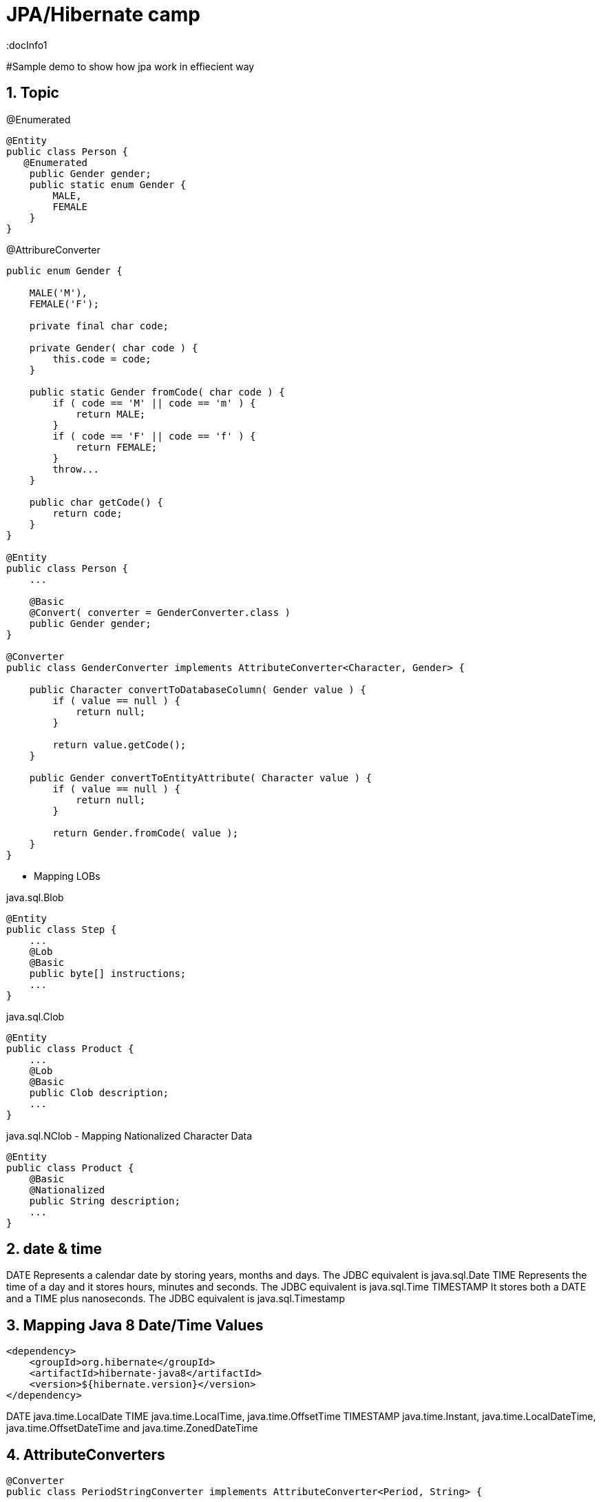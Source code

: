 = JPA/Hibernate camp
:docInfo1
:numbered:
:icons: font
:pagenums:
:imagesdir: images
:source-highlighter: coderay

:image-link: https://pbs.twimg.com/profile_images/425289501980639233/tUWf7KiC.jpeg

ifndef::sourcedir[:sourcedir: ./src/main/java/]

#Sample demo to show how jpa work in effiecient way


== Topic

@Enumerated
[source,java]
----
@Entity
public class Person {
   @Enumerated
    public Gender gender;
    public static enum Gender {
        MALE,
        FEMALE
    }
}
----

@AttribureConverter

[source,java]
----
public enum Gender {

    MALE('M'),
    FEMALE('F');

    private final char code;

    private Gender( char code ) {
        this.code = code;
    }

    public static Gender fromCode( char code ) {
        if ( code == 'M' || code == 'm' ) {
            return MALE;
        }
        if ( code == 'F' || code == 'f' ) {
            return FEMALE;
        }
        throw...
    }

    public char getCode() {
        return code;
    }
}

@Entity
public class Person {
    ...

    @Basic
    @Convert( converter = GenderConverter.class )
    public Gender gender;
}

@Converter
public class GenderConverter implements AttributeConverter<Character, Gender> {

    public Character convertToDatabaseColumn( Gender value ) {
        if ( value == null ) {
            return null;
        }

        return value.getCode();
    }

    public Gender convertToEntityAttribute( Character value ) {
        if ( value == null ) {
            return null;
        }

        return Gender.fromCode( value );
    }
}
----

   

* Mapping LOBs

java.sql.Blob
  
[source,java]
----
@Entity
public class Step {
    ...
    @Lob
    @Basic
    public byte[] instructions;
    ...
}
----    

java.sql.Clob

[source,java]
----
@Entity
public class Product {
    ...
    @Lob
    @Basic
    public Clob description;
    ...
}
----    

java.sql.NClob - Mapping Nationalized Character Data
    
[source,java]
----
@Entity
public class Product {
    @Basic
    @Nationalized
    public String description;
    ...
}
----    

== date & time

DATE
    Represents a calendar date by storing years, months and days. The JDBC equivalent is java.sql.Date
TIME
    Represents the time of a day and it stores hours, minutes and seconds. The JDBC equivalent is java.sql.Time
TIMESTAMP
   It stores both a DATE and a TIME plus nanoseconds. The JDBC equivalent is java.sql.Timestamp
   
== Mapping Java 8 Date/Time Values

[source,xml]
----
<dependency>
    <groupId>org.hibernate</groupId>
    <artifactId>hibernate-java8</artifactId>
    <version>${hibernate.version}</version>
</dependency>
----

DATE
    java.time.LocalDate
TIME
    java.time.LocalTime, java.time.OffsetTime
TIMESTAMP
    java.time.Instant, java.time.LocalDateTime, java.time.OffsetDateTime and java.time.ZonedDateTime
    

== AttributeConverters
[source,java]
----
@Converter
public class PeriodStringConverter implements AttributeConverter<Period, String> {

    @Override
    public String convertToDatabaseColumn(Period attribute) {
        return attribute.toString();
    }

    @Override
    public Period convertToEntityAttribute(String dbData) {
        return Period.parse(dbData);
    }
}

@Entity
public class Event  {
    @Convert(converter = PeriodStringConverter.class)
    private Period span;

}
----    

== Column transformers: read and write expressions
[source,java]
----


@Entity
class CreditCard {

    @Id
    private Integer id;

    @Column(name="credit_card_num")
    @ColumnTransformer(
        read="decrypt(credit_card_num)",
        write="encrypt(?)"
    )
    private String creditCardNumber;
}
----
== Formula
[source,java]
----
@Formula("obj_length * obj_height * obj_width")
private long objectVolume;


@Formula("UPPER(name)")
private String capitalName;

@Formula("(SELECT c.name FROM category c WHERE c.id=category_id)")
private String categoryName;

----

== @Embedded
[source,java]
----
@Embeddable
public class Address {

    private String line1;

    private String line2;

    @Embedded
    private ZipCode zipCode;

    ...

    @Embeddable
    public static class Zip {

        private String postalCode;

        private String plus4;

        ...
    }
}
@Entity
public class Person {

    @Id
    private Integer id;

    @Embedded
    private Name name;

    ...
}
----

@Multiple embeddable types
[source,java]
----
@Entity
public class Contact {

    @Id
    private Integer id;

    @Embedded
    private Name name;

    @Embedded
    private Address homeAddress;

    @Embedded
    private Address mailingAddress;

    @Embedded
    private Address workAddress;

    ...
}
----
@AttributeOverride
[source,java]
----


@Entity
public class Contact {

    @Id
    private Integer id;

    @Embedded
    private Name name;

    @Embedded
    @AttributeOverrides(
        @AttributeOverride(
            name = "line1",
            column = @Column( name = "home_address_line1" ),
        ),
        @AttributeOverride(
            name = "line2",
            column = @Column( name = "home_address_line2" )
        ),
        @AttributeOverride(
            name = "zipCode.postalCode",
            column = @Column( name = "home_address_postal_cd" )
        ),
        @AttributeOverride(
            name = "zipCode.plus4",
            column = @Column( name = "home_address_postal_plus4" )
        )
    )
    private Address homeAddress;

    @Embedded
    @AttributeOverrides(
        @AttributeOverride(
            name = "line1",
            column = @Column( name = "mailing_address_line1" ),
        ),
        @AttributeOverride(
            name = "line2",
            column = @Column( name = "mailing_address_line2" )
        ),
        @AttributeOverride(
            name = "zipCode.postalCode",
            column = @Column( name = "mailing_address_postal_cd" )
        ),
        @AttributeOverride(
            name = "zipCode.plus4",
            column = @Column( name = "mailing_address_postal_plus4" )
        )
    )
    private Address mailingAddress;

    @Embedded
    @AttributeOverrides(
        @AttributeOverride(
            name = "line1",
            column = @Column( name = "work_address_line1" ),
        ),
        @AttributeOverride(
            name = "line2",
            column = @Column( name = "work_address_line2" )
        ),
        @AttributeOverride(
            name = "zipCode.postalCode",
            column = @Column( name = "work_address_postal_cd" )
        ),
        @AttributeOverride(
            name = "zipCode.plus4",
            column = @Column( name = "work_address_postal_plus4" )
        )
    )
    private Address workAddress;

    ...
}


----
 
 
* SecondaryTable 


== @Id

-	Database sequence
-	Native generator
-	Increment generator
-	Hilo generator

[source,java]
----
@Id
private Integer id;
----

== @Entity
[source,java]
----
@Entity
public class Simple {
    ...
}
----

== @Table
[source,java]
----
@Entity
@Table( catalog = "CRM", schema = "purchasing", name = "t_simple" )
public class Simple {
    ...
}
----

== @AttributeOverride

== @Version - optymistic locking
[source,java]
----
Employee employee = new Employee();
employee.setId(1);
employee.setName("przodownik");
session.saveOrUpdate(employee);
----
[source,sql]
----
Hibernate: update employee set name=?, version=? where id=? and version=?
----



== @OrderColumn
[source,java]
----
@OrderColumn(name = "index_id")
    private List<Change> changes = new ArrayList<>();
----


== @ForeignKey
[source,java]
----
@Entity
public class Phone {
 @ManyToOne
    @JoinColumn(name = "person_id",
            foreignKey = @ForeignKey(name = "PERSON_ID_FK")
    )
    }
----
[source,sql]
----

CREATE TABLE Phone (
    id BIGINT NOT NULL ,
    number VARCHAR(255) ,
    person_id BIGINT ,
    PRIMARY KEY ( id )
 )

ALTER TABLE Phone ADD CONSTRAINT PERSON_ID_FK FOREIGN KEY (person_id) REFERENCES Person
----

== Bidirectional @OneToMany


The bidirectional @OneToMany association also requires a @ManyToOne association on the child side. Although the Domain Model exposes two sides to navigate this association, behind the scenes, the relational database has only one foreign key for this relationship.

Every bidirectional association must have one owning side only (the child side), the other one being referred to as the inverse (or the mappedBy) side.

== Użycie annotacji Hibernate i JPA (podstawy)

@Entity - annotation is defined by the JPA 2.0 specification to annotate an entity bean. An entity
represents a lightweight persistent domain object or a Plain Old Java Object (POJO).
 The entities can be accessed
through the JPA javax.persistence.EntityManager or the Hibernate org.hibernate.Session object.
 An entity class must have a public or protected no-arg constructor, and it can have other constructors
as well. It should be a top-level class and must not be final. If the entity is to be passed by value (that is,
through a remote interface), it must implement a Serializable interface.
Every entity must have a
primary key that must be declared only once in the entity hierarchy.

@Id -  primary key

•	 Database sequence
•	 Native generator
•	 Increment generator
•	 Hilo generator

@Column
[source,java]
----

    @Column(name = "retryattempt", columnDefinition = "numeric", nullable = true)
    private int retryAttempt = 0;

    @Column(name = "messageerror", columnDefinition = "nvarchar")
    private String messageError;

    @Column(name = "messagebody", length = Integer.MAX_VALUE, columnDefinition = "nvarchar")
    private String body;

    @Column(name = "detailstatus", columnDefinition = "nvarchar")
    @Enumerated(EnumType.STRING)
    private DetailStatus status;
----


@Table
[source,java]
----
@Entity @Table(name="`Line Item`")
----


@Type (Hibernate only) 
[source,java]
----
@org.hibernate.annotations.Type( type = "nstring" )
private String name;

@org.hibernate.annotations.Type( type = "materialized_nclob" )
private String description;
----


@Transient


@Enumerated
[source,java]
----
@Entity
public class Person {
    ...

    @Enumerated
    public Gender gender;

    public static enum Gender {
        MALE,
        FEMALE
    }
}
----
 
@AttributeConverter
[source,java]
----
public enum Gender {

    MALE('M'),
    FEMALE('F');

    private final char code;

    private Gender( char code ) {
        this.code = code;
    }

    public static Gender fromCode( char code ) {
        if ( code == 'M' || code == 'm' ) {
            return MALE;
        }
        if ( code == 'F' || code == 'f' ) {
            return FEMALE;
        }
        throw...
    }

    public char getCode() {
        return code;
    }
}

@Entity
public class Person {
    ...

    @Basic
    @Convert( converter = GenderConverter.class )
    public Gender gender;
}

@Converter
public class GenderConverter implements AttributeConverter<Character, Gender> {

    public Character convertToDatabaseColumn( Gender value ) {
        if ( value == null ) {
            return null;
        }

        return value.getCode();
    }

    public Gender convertToEntityAttribute( Character value ) {
        if ( value == null ) {
            return null;
        }

        return Gender.fromCode( value );
    }
}
---- 
 
@Mapping LOBs
[source,java]
----
@Entity
public class Product {
    ...

    @Lob
    @Basic
    public Clob description;
    ...
    
    @Lob
    @Basic
    public char[] description;
    
    
    @Lob
    @Basic
    public Blob instructions;
    
     @Lob
    @Basic
    public byte[] instructions;
}
----
 
@Mapping Nationalized Character Data
[source,java]
----
@Entity
public class Product {
    ...

    @Basic
    @Nationalized
    public String description;

    ...
}
---- 
hibernate.use_nationalized_character_data


@Mapping Date/Time Values
@Temporal

DATE  Represents a calendar date by storing years, months and days. The JDBC equivalent is java.sql.Date
DATE java8   java.time.LocalDate
[source,sql]
----
INSERT INTO DateEvent( timestamp, id ) VALUES ( '2015-12-29', 1 )
----
TIME     Represents the time of a day and it stores hours, minutes and seconds. The JDBC equivalent is java.sql.Time
java8 - java.time.LocalTime, java.time.OffsetTime
[source,sql]
----
INSERT INTO DateEvent( timestamp, id ) VALUES ( '16:51:58', 1 )
----
TIMESTAMP It stores both a DATE and a TIME plus nanoseconds. The JDBC equivalent is java.sql.Timestamp
java 8  java.time.Instant, java.time.LocalDateTime, java.time.OffsetDateTime and java.time.ZonedDateTime
[source,sql]
----
INSERT INTO DateEvent  ( timestamp, id ) VALUES ( '2015-12-29 16:54:04.544', 1
----

@UniqueConstraint(columnNames = { "id" , "empCode"}))

Komponenty zagnieżdzone 


composite primary key column – @Id and @IdClass


@ElementCollection(fetch=FetchType.LAZY)
@CollectionTable(name = "email")
@IndexColumn(name="email_index")
private List<String> emails;

@CollectionTable : This annotation indicates that the current field is of the
Collection type, and hibernate creates a separate table for it. It also creates a
reference between them. In this case, hibernate creates a table named email with
email and employee_id . The employee_id column is made by joining the persisted
class name and the primary key column of the employee class with an underscore ( _ ).
f f @ElementCollection : This annotation is used to define the relationship with the
embedded or basic type.

 
== Identyfikatory
[source,xml]
----
@Id
public Long id;
----

== Relacje

@JoinColumn + @JoinTable

* One-To-One 1:1
[source,xml]
----
@Entity
public class Message {
@Id
Long id;

@Column
String content;
 
@OneToOne
Email email;

}
//ommit mutators and accessors 
}
----
* One-To-Many 1:N
Za pomoca kluczu obcego

Za pomoca kluczu głównego

* Many-To-One N:1
* Many-To-Many N:M




== O mnie
* programista
* blog link:http://przewidywalna-java.blogspot.com[]
* image:{image-link} [role='img-circle']
